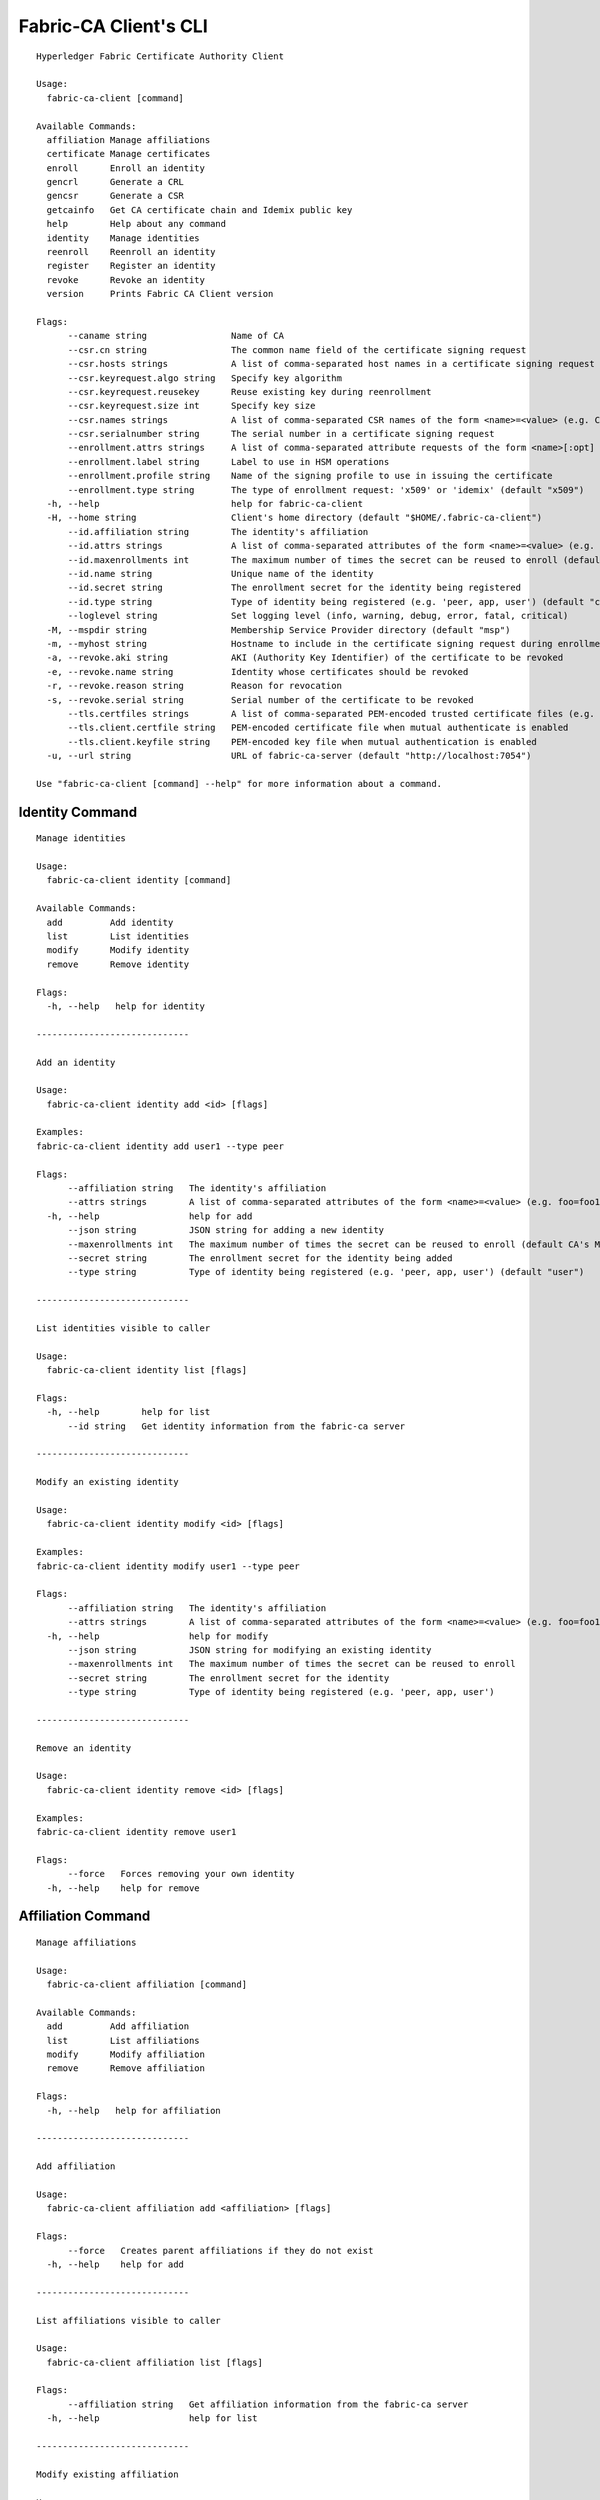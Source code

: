 =======================
Fabric-CA Client's CLI
=======================

::

    Hyperledger Fabric Certificate Authority Client
    
    Usage:
      fabric-ca-client [command]
    
    Available Commands:
      affiliation Manage affiliations
      certificate Manage certificates
      enroll      Enroll an identity
      gencrl      Generate a CRL
      gencsr      Generate a CSR
      getcainfo   Get CA certificate chain and Idemix public key
      help        Help about any command
      identity    Manage identities
      reenroll    Reenroll an identity
      register    Register an identity
      revoke      Revoke an identity
      version     Prints Fabric CA Client version
    
    Flags:
          --caname string                Name of CA
          --csr.cn string                The common name field of the certificate signing request
          --csr.hosts strings            A list of comma-separated host names in a certificate signing request
          --csr.keyrequest.algo string   Specify key algorithm
          --csr.keyrequest.reusekey      Reuse existing key during reenrollment
          --csr.keyrequest.size int      Specify key size
          --csr.names strings            A list of comma-separated CSR names of the form <name>=<value> (e.g. C=CA,O=Org1)
          --csr.serialnumber string      The serial number in a certificate signing request
          --enrollment.attrs strings     A list of comma-separated attribute requests of the form <name>[:opt] (e.g. foo,bar:opt)
          --enrollment.label string      Label to use in HSM operations
          --enrollment.profile string    Name of the signing profile to use in issuing the certificate
          --enrollment.type string       The type of enrollment request: 'x509' or 'idemix' (default "x509")
      -h, --help                         help for fabric-ca-client
      -H, --home string                  Client's home directory (default "$HOME/.fabric-ca-client")
          --id.affiliation string        The identity's affiliation
          --id.attrs strings             A list of comma-separated attributes of the form <name>=<value> (e.g. foo=foo1,bar=bar1)
          --id.maxenrollments int        The maximum number of times the secret can be reused to enroll (default CA's Max Enrollment)
          --id.name string               Unique name of the identity
          --id.secret string             The enrollment secret for the identity being registered
          --id.type string               Type of identity being registered (e.g. 'peer, app, user') (default "client")
          --loglevel string              Set logging level (info, warning, debug, error, fatal, critical)
      -M, --mspdir string                Membership Service Provider directory (default "msp")
      -m, --myhost string                Hostname to include in the certificate signing request during enrollment (default "$HOSTNAME")
      -a, --revoke.aki string            AKI (Authority Key Identifier) of the certificate to be revoked
      -e, --revoke.name string           Identity whose certificates should be revoked
      -r, --revoke.reason string         Reason for revocation
      -s, --revoke.serial string         Serial number of the certificate to be revoked
          --tls.certfiles strings        A list of comma-separated PEM-encoded trusted certificate files (e.g. root1.pem,root2.pem)
          --tls.client.certfile string   PEM-encoded certificate file when mutual authenticate is enabled
          --tls.client.keyfile string    PEM-encoded key file when mutual authentication is enabled
      -u, --url string                   URL of fabric-ca-server (default "http://localhost:7054")
    
    Use "fabric-ca-client [command] --help" for more information about a command.

Identity Command
==================

::

    Manage identities
    
    Usage:
      fabric-ca-client identity [command]
    
    Available Commands:
      add         Add identity
      list        List identities
      modify      Modify identity
      remove      Remove identity
    
    Flags:
      -h, --help   help for identity
    
    -----------------------------
    
    Add an identity
    
    Usage:
      fabric-ca-client identity add <id> [flags]
    
    Examples:
    fabric-ca-client identity add user1 --type peer
    
    Flags:
          --affiliation string   The identity's affiliation
          --attrs strings        A list of comma-separated attributes of the form <name>=<value> (e.g. foo=foo1,bar=bar1)
      -h, --help                 help for add
          --json string          JSON string for adding a new identity
          --maxenrollments int   The maximum number of times the secret can be reused to enroll (default CA's Max Enrollment)
          --secret string        The enrollment secret for the identity being added
          --type string          Type of identity being registered (e.g. 'peer, app, user') (default "user")
    
    -----------------------------
    
    List identities visible to caller
    
    Usage:
      fabric-ca-client identity list [flags]
    
    Flags:
      -h, --help        help for list
          --id string   Get identity information from the fabric-ca server
    
    -----------------------------
    
    Modify an existing identity
    
    Usage:
      fabric-ca-client identity modify <id> [flags]
    
    Examples:
    fabric-ca-client identity modify user1 --type peer
    
    Flags:
          --affiliation string   The identity's affiliation
          --attrs strings        A list of comma-separated attributes of the form <name>=<value> (e.g. foo=foo1,bar=bar1)
      -h, --help                 help for modify
          --json string          JSON string for modifying an existing identity
          --maxenrollments int   The maximum number of times the secret can be reused to enroll
          --secret string        The enrollment secret for the identity
          --type string          Type of identity being registered (e.g. 'peer, app, user')
    
    -----------------------------
    
    Remove an identity
    
    Usage:
      fabric-ca-client identity remove <id> [flags]
    
    Examples:
    fabric-ca-client identity remove user1
    
    Flags:
          --force   Forces removing your own identity
      -h, --help    help for remove
    

Affiliation Command
=====================

::

    Manage affiliations
    
    Usage:
      fabric-ca-client affiliation [command]
    
    Available Commands:
      add         Add affiliation
      list        List affiliations
      modify      Modify affiliation
      remove      Remove affiliation
    
    Flags:
      -h, --help   help for affiliation
    
    -----------------------------
    
    Add affiliation
    
    Usage:
      fabric-ca-client affiliation add <affiliation> [flags]
    
    Flags:
          --force   Creates parent affiliations if they do not exist
      -h, --help    help for add
    
    -----------------------------
    
    List affiliations visible to caller
    
    Usage:
      fabric-ca-client affiliation list [flags]
    
    Flags:
          --affiliation string   Get affiliation information from the fabric-ca server
      -h, --help                 help for list
    
    -----------------------------
    
    Modify existing affiliation
    
    Usage:
      fabric-ca-client affiliation modify <affiliation> [flags]
    
    Flags:
          --force         Forces identities using old affiliation to use new affiliation
      -h, --help          help for modify
          --name string   Rename the affiliation
    
    -----------------------------
    
    Remove affiliation
    
    Usage:
      fabric-ca-client affiliation remove <affiliation> [flags]
    
    Flags:
          --force   Forces removal of any child affiliations and any identities associated with removed affiliations
      -h, --help    help for remove
    

Certificate Command
=====================

::

    Manage certificates
    
    Usage:
      fabric-ca-client certificate [command]
    
    Available Commands:
      list        List certificates
    
    Flags:
      -h, --help   help for certificate
    
    -----------------------------
    
    List all certificates which are visible to the caller and match the flags
    
    Usage:
      fabric-ca-client certificate list [flags]
    
    Examples:
    fabric-ca-client certificate list --id admin --expiration 2018-01-01::2018-01-30
    fabric-ca-client certificate list --id admin --expiration 2018-01-01T01:30:00z::2018-01-30T11:30:00z
    fabric-ca-client certificate list --id admin --expiration -30d::-15d
    
    Flags:
          --aki string          Get certificates for this AKI
          --expiration string   Get certificates which expire between the UTC timestamp (RFC3339 format) or duration specified (e.g. <begin_time>::<end_time>)
      -h, --help                help for list
          --id string           Get certificates for this enrollment ID
          --notexpired          Don't return expired certificates
          --notrevoked          Don't return revoked certificates
          --revocation string   Get certificates that were revoked between the UTC timestamp (RFC3339 format) or duration specified (e.g. <begin_time>::<end_time>)
          --serial string       Get certificates for this serial number
          --store string        Store requested certificates in this location
    
